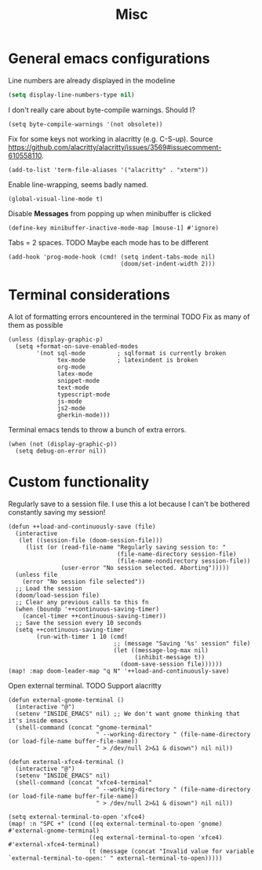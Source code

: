 #+TITLE: Misc

* General emacs configurations
Line numbers are already displayed in the modeline
#+begin_src emacs-lisp
  (setq display-line-numbers-type nil)
#+end_src

I don't really care about byte-compile warnings. Should I?
#+begin_src elisp
  (setq byte-compile-warnings '(not obsolete))
#+end_src

Fix for some keys not working in alacritty (e.g. C-S-up). Source https://github.com/alacritty/alacritty/issues/3569#issuecomment-610558110.
#+begin_src elisp
  (add-to-list 'term-file-aliases '("alacritty" . "xterm"))
#+end_src

Enable line-wrapping, seems badly named.
#+begin_src elisp
  (global-visual-line-mode t)
#+end_src

Disable *Messages* from popping up when minibuffer is clicked
#+begin_src elisp
  (define-key minibuffer-inactive-mode-map [mouse-1] #'ignore)
#+end_src

Tabs = 2 spaces. TODO Maybe each mode has to be different
#+begin_src elisp
  (add-hook 'prog-mode-hook (cmd! (setq indent-tabs-mode nil)
                                  (doom/set-indent-width 2)))
#+end_src
* Terminal considerations
A lot of formatting errors encountered in the terminal
TODO Fix as many of them as possible
#+begin_src elisp
(unless (display-graphic-p)
  (setq +format-on-save-enabled-modes
        '(not sql-mode         ; sqlformat is currently broken
              tex-mode         ; latexindent is broken
              org-mode
              latex-mode
              snippet-mode
              text-mode
              typescript-mode
              js-mode
              js2-mode
              gherkin-mode)))
#+end_src

Terminal emacs tends to throw a bunch of extra errors.
#+begin_src elisp
  (when (not (display-graphic-p))
    (setq debug-on-error nil))
#+end_src
* Custom functionality
Regularly save to a session file. I use this a lot because I can't be bothered constantly saving my session!
#+begin_src elisp
  (defun ++load-and-continuously-save (file)
    (interactive
     (let ((session-file (doom-session-file)))
       (list (or (read-file-name "Regularly saving session to: "
                                 (file-name-directory session-file)
                                 (file-name-nondirectory session-file))
                 (user-error "No session selected. Aborting")))))
    (unless file
      (error "No session file selected"))
    ;; Load the session
    (doom/load-session file)
    ;; Clear any previous calls to this fn
    (when (boundp '++continuous-saving-timer)
      (cancel-timer ++continuous-saving-timer))
    ;; Save the session every 10 seconds
    (setq ++continuous-saving-timer
          (run-with-timer 1 10 (cmd!
                                ;; (message "Saving '%s' session" file)
                                (let ((message-log-max nil)
                                      (inhibit-message t))
                                  (doom-save-session file))))))
  (map! :map doom-leader-map "q N" '++load-and-continuously-save)
#+end_src

Open external terminal. TODO Support alacritty
#+begin_src elisp
  (defun external-gnome-terminal ()
    (interactive "@")
    (setenv "INSIDE_EMACS" nil) ;; We don't want gnome thinking that it's inside emacs
    (shell-command (concat "gnome-terminal"
                           " --working-directory " (file-name-directory (or load-file-name buffer-file-name))
                           " > /dev/null 2>&1 & disown") nil nil))

  (defun external-xfce4-terminal ()
    (interactive "@")
    (setenv "INSIDE_EMACS" nil)
    (shell-command (concat "xfce4-terminal"
                           " --working-directory " (file-name-directory (or load-file-name buffer-file-name))
                           " > /dev/null 2>&1 & disown") nil nil))

  (setq external-terminal-to-open 'xfce4)
  (map! :n "SPC +" (cond ((eq external-terminal-to-open 'gnome) #'external-gnome-terminal)
                         ((eq external-terminal-to-open 'xfce4) #'external-xfce4-terminal)
                         (t (message (concat "Invalid value for variable `external-terminal-to-open:' " external-terminal-to-open)))))
#+end_src
